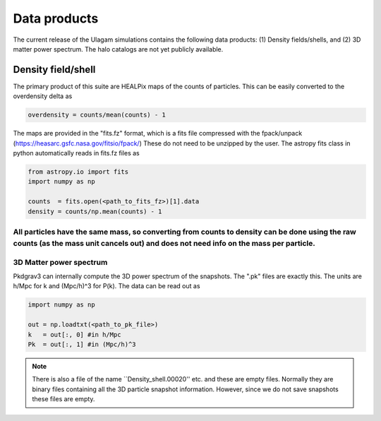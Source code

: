 .. _data_products:

***********
Data products
***********

The current release of the Ulagam simulations contains the following data products: (1) Density fields/shells, and (2) 3D matter power spectrum. The halo catalogs are not yet publicly available.


=============
Density field/shell
=============

The primary product of this suite are HEALPix maps of the counts of particles. This can be easily converted to the overdensity delta as

.. code-block:: bash
  
    overdensity = counts/mean(counts) - 1


The maps are provided in the "fits.fz" format, which is a fits file compressed with the fpack/unpack (https://heasarc.gsfc.nasa.gov/fitsio/fpack/) These do not need to be unzipped by the user. The astropy fits class in python automatically reads in fits.fz files as

.. code-block:: bash

    from astropy.io import fits
    import numpy as np

    counts  = fits.open(<path_to_fits_fz>)[1].data
    density = counts/np.mean(counts) - 1

All particles have the same mass, so converting from counts to density can be done using the raw counts (as the mass unit cancels out) and does not need info on the mass per particle.   
=============
3D Matter power spectrum
=============

Pkdgrav3 can internally compute the 3D power spectrum of the snapshots. The  ".pk" files are exactly this. The units are h/Mpc for k and (Mpc/h)^3 for P(k). The data can be read out as


.. code-block:: bash

    import numpy as np

    out = np.loadtxt(<path_to_pk_file>)
    k   = out[:, 0] #in h/Mpc
    Pk  = out[:, 1] #in (Mpc/h)^3

.. note::

    There is also a file of the name ``Density_shell.00020'' etc. and these are empty files. Normally they are binary files containing all the 3D particle snapshot information. However, since we do not save snapshots these files are empty.
